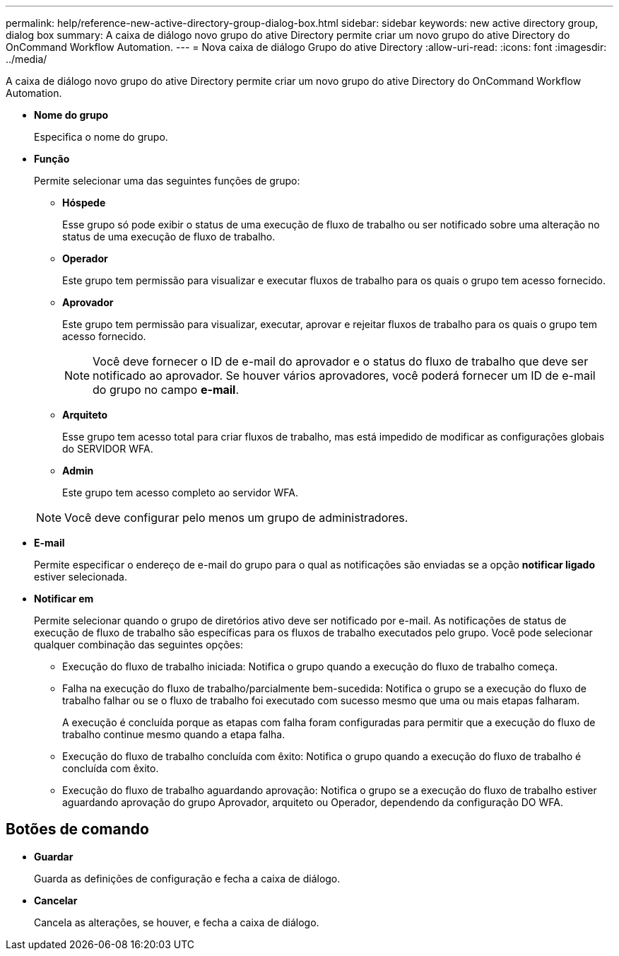---
permalink: help/reference-new-active-directory-group-dialog-box.html 
sidebar: sidebar 
keywords: new active directory group, dialog box 
summary: A caixa de diálogo novo grupo do ative Directory permite criar um novo grupo do ative Directory do OnCommand Workflow Automation. 
---
= Nova caixa de diálogo Grupo do ative Directory
:allow-uri-read: 
:icons: font
:imagesdir: ../media/


[role="lead"]
A caixa de diálogo novo grupo do ative Directory permite criar um novo grupo do ative Directory do OnCommand Workflow Automation.

* *Nome do grupo*
+
Especifica o nome do grupo.

* *Função*
+
Permite selecionar uma das seguintes funções de grupo:

+
** *Hóspede*
+
Esse grupo só pode exibir o status de uma execução de fluxo de trabalho ou ser notificado sobre uma alteração no status de uma execução de fluxo de trabalho.

** *Operador*
+
Este grupo tem permissão para visualizar e executar fluxos de trabalho para os quais o grupo tem acesso fornecido.

** *Aprovador*
+
Este grupo tem permissão para visualizar, executar, aprovar e rejeitar fluxos de trabalho para os quais o grupo tem acesso fornecido.

+

NOTE: Você deve fornecer o ID de e-mail do aprovador e o status do fluxo de trabalho que deve ser notificado ao aprovador. Se houver vários aprovadores, você poderá fornecer um ID de e-mail do grupo no campo *e-mail*.

** *Arquiteto*
+
Esse grupo tem acesso total para criar fluxos de trabalho, mas está impedido de modificar as configurações globais do SERVIDOR WFA.

** *Admin*
+
Este grupo tem acesso completo ao servidor WFA.

+

NOTE: Você deve configurar pelo menos um grupo de administradores.



* *E-mail*
+
Permite especificar o endereço de e-mail do grupo para o qual as notificações são enviadas se a opção *notificar ligado* estiver selecionada.

* *Notificar em*
+
Permite selecionar quando o grupo de diretórios ativo deve ser notificado por e-mail. As notificações de status de execução de fluxo de trabalho são específicas para os fluxos de trabalho executados pelo grupo. Você pode selecionar qualquer combinação das seguintes opções:

+
** Execução do fluxo de trabalho iniciada: Notifica o grupo quando a execução do fluxo de trabalho começa.
** Falha na execução do fluxo de trabalho/parcialmente bem-sucedida: Notifica o grupo se a execução do fluxo de trabalho falhar ou se o fluxo de trabalho foi executado com sucesso mesmo que uma ou mais etapas falharam.
+
A execução é concluída porque as etapas com falha foram configuradas para permitir que a execução do fluxo de trabalho continue mesmo quando a etapa falha.

** Execução do fluxo de trabalho concluída com êxito: Notifica o grupo quando a execução do fluxo de trabalho é concluída com êxito.
** Execução do fluxo de trabalho aguardando aprovação: Notifica o grupo se a execução do fluxo de trabalho estiver aguardando aprovação do grupo Aprovador, arquiteto ou Operador, dependendo da configuração DO WFA.






== Botões de comando

* *Guardar*
+
Guarda as definições de configuração e fecha a caixa de diálogo.

* *Cancelar*
+
Cancela as alterações, se houver, e fecha a caixa de diálogo.


